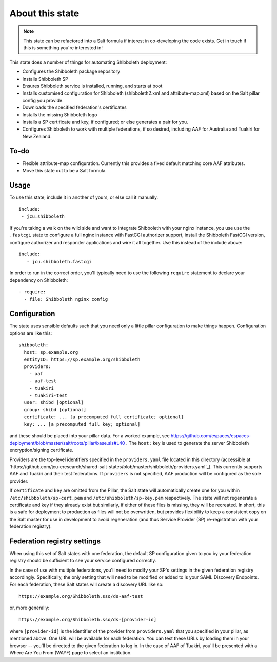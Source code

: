 About this state
================

.. note::

   This state can be refactored into a Salt formula if interest in
   co-developing the code exists.  Get in touch if this is something you're
   interested in!

This state does a number of things for automating Shibboleth deployment:

* Configures the Shibboleth package repository
* Installs Shibboleth SP
* Ensures Shibboleth service is installed, running, and starts at boot
* Installs customised configuration for Shibboleth (shibboleth2.xml and
  attribute-map.xml) based on the Salt pillar config you provide.
* Downloads the specified federation's certificates
* Installs the missing Shibboleth logo
* Installs a SP certificate and key, if configured; or else generates a pair
  for you.
* Configures Shibboleth to work with multiple federations, if so desired,
  including AAF for Australia and Tuakiri for New Zealand.

To-do
-----

* Flexible attribute-map configuration. Currently this provides a fixed
  default matching core AAF attributes.
* Move this state out to be a Salt formula.


Usage
-----

To use this state, include it in another of yours, or else call it
manually.

::

   include:
    - jcu.shibboleth


If you're taking a walk on the wild side and want to integrate Shibboleth
with your nginx instance, you use use the ``.fastcgi`` state to configure
a full nginx instance with FastCGI authorizer support, install the
Shibboleth FastCGI version, configure authorizer and responder applications
and wire it all together.  Use this instead of the include above::

   include:
      - jcu.shibboleth.fastcgi

In order to run in the correct order, you'll typically need to use the
following ``require`` statement to declare your dependency on Shibboleth::

    - require:
      - file: Shibboleth nginx config

Configuration
-------------

The state uses sensible defaults such that you need only a little pillar
configuration to make things happen.  Configuration options are like this::

   shibboleth:
     host: sp.example.org
     entityID: https://sp.example.org/shibboleth
     providers:
       - aaf
       - aaf-test
       - tuakiri
       - tuakiri-test
     user: shibd [optional]
     group: shibd [optional]
     certificate: ... [a precomputed full certificate; optional]
     key: ... [a precomputed full key; optional]

and these should be placed into your pillar data. For a worked example, see
https://github.com/espaces/espaces-deployment/blob/master/salt/roots/pillar/base.sls#L40
.  The ``host:`` key is used to generate the server Shibboleth
encryption/signing certificate.

Providers are the top-level identifiers specified in the ``providers.yaml``
file located in this directory (accessible at
`https://github.com/jcu-eresearch/shared-salt-states/blob/master/shibboleth/providers.yaml`_).
This currently supports AAF and Tuakiri and their test federations.  If
``providers`` is not specified, AAF production will be configured as the sole
provider.

If ``certificate`` and ``key`` are omitted from the Pillar, the Salt state
will automatically create one for you within ``/etc/shibboleth/sp-cert.pem``
and ``/etc/shibboleth/sp-key.pem`` respectively.  The state will not
regenerate a certificate and key if they already exist but similarly, if
either of these files is missing, they will be recreated.  In short, this is a
safe for deployment to production as files will not be overwritten, but
provides flexibility to keep a consistent copy on the Salt master for use in
development to avoid regeneration (and thus Service Provider (SP)
re-registration with your federation registry).

Federation registry settings
----------------------------

When using this set of Salt states with one federation, the default SP
configuration given to you by your federation registry should be sufficient to
see your service configured correctly.

In the case of use with multiple federations, you'll need to modify your SP's
settings in the given federation registry accordingly.  Specifically, the only
setting that will need to be modified or added to is your SAML Discovery
Endpoints.  For each federation, these Salt states will create a discovery URL
like so::

    https://example.org/Shibboleth.sso/ds-aaf-test

or, more generally::

    https://example.org/Shibboleth.sso/ds-[provider-id]

where ``[provider-id]`` is the identifier of the provider from
``providers.yaml`` that you specified in your pillar, as mentioned above.  One
URL will be available for each federation.  You can test these URLs by loading
them in your browser -- you'll be directed to the given federation to log in.
In the case of AAF of Tuakiri, you'll be presented with a Where Are You From
(WAYF) page to select an institution.
